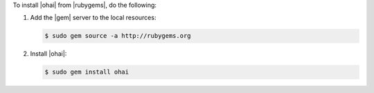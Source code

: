 .. This is an included how-to. 

To install |ohai| from |rubygems|, do the following:

#. Add the |gem| server to the local resources:

   .. code-block:: bash

      $ sudo gem source -a http://rubygems.org

#. Install |ohai|:

   .. code-block:: bash

      $ sudo gem install ohai

